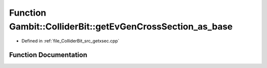 .. _exhale_function_getxsec_8cpp_1acc41ba64cd92b7775c9c3c50f6e692d7:

Function Gambit::ColliderBit::getEvGenCrossSection_as_base
==========================================================

- Defined in :ref:`file_ColliderBit_src_getxsec.cpp`


Function Documentation
----------------------


.. doxygenfunction:: Gambit::ColliderBit::getEvGenCrossSection_as_base(xsec_container&)
   :project: GAMBIT